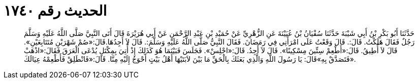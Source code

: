
= الحديث رقم ١٧٤٠

[quote.hadith]
حَدَّثَنَا أَبُو بَكْرِ بْنُ أَبِي شَيْبَةَ حَدَّثَنَا سُفْيَانُ بْنُ عُيَيْنَةَ عَنِ الزُّهْرِيِّ عَنْ حُمَيْدِ بْنِ عَبْدِ الرَّحْمَنِ عَنْ أَبِي هُرَيْرَةَ قَالَ أَتَى النَّبِيَّ صَلَّى اللَّهُ عَلَيْهِ وَسَلَّمَ رَجُلٌ فَقَالَ هَلَكْتُ. قَالَ:. قَالَ وَقَعْتُ عَلَى امْرَأَتِي فِي رَمَضَانَ. فَقَالَ النَّبِيُّ صَلَّى اللَّهُ عَلَيْهِ وَسَلَّمَ:. قَالَ لاَ أَجِدُهَا.قَالَ:«صُمْ شَهْرَيْنِ مُتَتَابِعَيْنِ». قَالَ لاَ أُطِيقُ. قَالَ:«أَطْعِمْ سِتِّينَ مِسْكِينًا». قَالَ لاَ أَجِدُ. قَالَ:«اجْلِسْ». فَجَلَسَ فَبَيْنَمَا هُوَ كَذَلِكَ إِذْ أُتِيَ بِمِكْتَلٍ يُدْعَى الْعَرَقَ فَقَالَ:«اذْهَبْ فَتَصَدَّقْ بِهِ»قَالَ: يَا رَسُولَ اللَّهِ وَالَّذِي بَعَثَكَ بِالْحَقِّ مَا بَيْنَ لاَبَتَيْهَا أَهْلُ بَيْتٍ أَحْوَجُ إِلَيْهِ مِنَّا. قَالَ:«فَانْطَلِقْ فَأَطْعِمْهُ عِيَالَكَ».